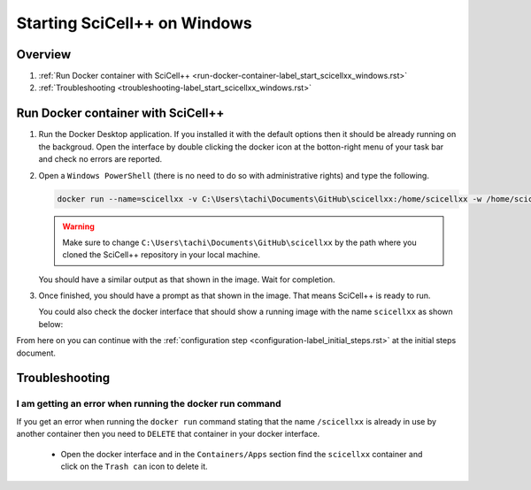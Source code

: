 Starting SciCell++ on Windows
=============================

Overview
--------

1. :ref:`Run Docker container with SciCell++
   <run-docker-container-label_start_scicellxx_windows.rst>`
2. :ref:`Troubleshooting
   <troubleshooting-label_start_scicellxx_windows.rst>`

.. _run-docker-container-label_start_scicellxx_windows.rst:
   
Run Docker container with SciCell++
-----------------------------------
   
1. Run the Docker Desktop application. If you installed it with the
   default options then it should be already running on the
   backgroud. Open the interface by double clicking the docker icon at
   the botton-right menu of your task bar and check no errors are
   reported.

2. Open a ``Windows PowerShell`` (there is no need to do so with
   administrative rights) and type the following.

   .. code-block:: shell
                   
                   docker run --name=scicellxx -v C:\Users\tachi\Documents\GitHub\scicellxx:/home/scicellxx -w /home/scicellxx/ -it scicellxx/scicellxx-base-all:0.1
   
   .. warning:: 
   
      Make sure to change
      ``C:\Users\tachi\Documents\GitHub\scicellxx`` by the path where
      you cloned the SciCell++ repository in your local machine.

   You should have a similar output as that shown in the image. Wait
   for completion.

   .. image:: figures/01.png
      :width: 700
   
3. Once finished, you should have a prompt as that shown in the
   image. That means SciCell++ is ready to run.

   .. image:: figures/02.png
      :width: 700

   You could also check the docker interface that should show a
   running image with the name ``scicellxx`` as shown below:

   .. image:: figures/03.png
      :width: 600

From here on you can continue with the :ref:`configuration step
<configuration-label_initial_steps.rst>` at the initial steps
document.

.. _troubleshooting-label_start_scicellxx_windows.rst:
   
Troubleshooting
---------------

I am getting an error when running the docker run command
^^^^^^^^^^^^^^^^^^^^^^^^^^^^^^^^^^^^^^^^^^^^^^^^^^^^^^^^^

If you get an error when running the ``docker run`` command stating
that the name ``/scicellxx`` is already in use by another container
then you need to ``DELETE`` that container in your docker interface.

 - Open the docker interface and in the ``Containers/Apps`` section
   find the ``scicellxx`` container and click on the ``Trash can``
   icon to delete it.

   .. image:: figures/troubleshoot/01.png
      :width: 600
                 
